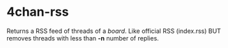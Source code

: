 * 4chan-rss
  Returns a RSS feed of threads of a /board/.
  Like official RSS (index.rss)
  BUT removes threads with less than *-n* number of replies.
